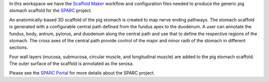 In this workspace we have the `Scaffold Maker <https://github.com/ABI-Software/scaffoldmaker>`_ workflow and configuration files needed to produce the generic pig stomach scaffold for the `SPARC <https://commonfund.nih.gov/sparc>`_ project. 

.. image:: pigStomach_thumbnail.jpeg
   :width: 50%
   :alt: Rendering of the generic pig stomach scaffold.

An anatomically-based 3D scaffold of the pig stomach is created to map nerve ending pathways. The stomach scaffold is generated with a configurable central path defined from the fundus apex to the duodenum. A user can annotate the fundus, body, antrum, pylorus, and duodenum along the central path and use that to define the respective regions of the stomach. The cross axes of the central path provide control of the major and minor radii of the stomach in different sections.

Four wall layers (mucosa, submucosa, circular muscle, and longitudinal muscle) are added to the pig stomach scaffold. The outer surface of the scaffold is annotated as the serosa.

Please see the `SPARC Portal <https://sparc.science>`_ for more details about the SPARC project.